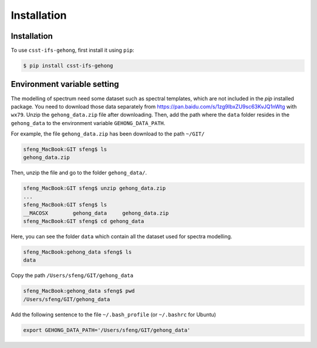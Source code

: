 Installation
============

.. _installation:

Installation
------------

To use ``csst-ifs-gehong``, first install it using ``pip``:

.. code-block:: console

    $ pip install csst-ifs-gehong

Environment variable setting
----------------------------

The modelling of spectrum need some dataset such as spectral templates, 
which are not included in the `pip` installed package. You need to download 
those data separately from https://pan.baidu.com/s/1zg9IbxZU9sc63KvJQ1nWtg with
``wx79``. Unzip the ``gehong_data.zip`` file after downloading. Then, add the path where 
the ``data`` folder resides in the ``gehong_data`` to the environment variable ``GEHONG_DATA_PATH``. 

For example, the file ``gehong_data.zip`` has been download to the path ``~/GIT/``

.. code-block:: console

    sfeng_MacBook:GIT sfeng$ ls
    gehong_data.zip

Then, unzip the file and go to the folder ``gehong_data/``.

.. code-block:: console

    sfeng_MacBook:GIT sfeng$ unzip gehong_data.zip 
    ...
    sfeng_MacBook:GIT sfeng$ ls
    __MACOSX        gehong_data     gehong_data.zip
    sfeng_MacBook:GIT sfeng$ cd gehong_data

Here, you can see the folder ``data`` which contain all the dataset used for spectra modelling. 

.. code-block:: console

    sfeng_MacBook:gehong_data sfeng$ ls
    data

Copy the path ``/Users/sfeng/GIT/gehong_data``

.. code-block:: console

    sfeng_MacBook:gehong_data sfeng$ pwd
    /Users/sfeng/GIT/gehong_data

Add the following sentence to the file ``~/.bash_profile`` 
(or ``~/.bashrc`` for Ubuntu)

.. code-block:: bash

    export GEHONG_DATA_PATH='/Users/sfeng/GIT/gehong_data'